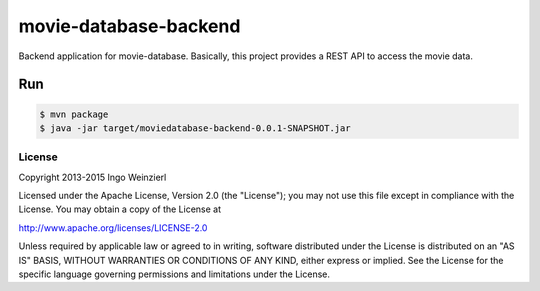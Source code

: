 ======================
movie-database-backend
======================

.. image:: https://travis-ci.org/iweinzierl/movie-database-backend.svg?branch=master
   :target: https://travis-ci.org/iweinzierl/movie-database-backend
   :alt: Build Status

Backend application for movie-database. Basically, this project provides a REST API to access the movie data.

Run
---
.. code-block:: bash

   $ mvn package
   $ java -jar target/moviedatabase-backend-0.0.1-SNAPSHOT.jar


License
=======

Copyright 2013-2015 Ingo Weinzierl

Licensed under the Apache License, Version 2.0 (the "License"); you may not use this file except in compliance with the License. You may obtain a copy of the License at

http://www.apache.org/licenses/LICENSE-2.0

Unless required by applicable law or agreed to in writing, software distributed under the License is distributed on an "AS IS" BASIS, WITHOUT WARRANTIES OR CONDITIONS OF ANY KIND, either express or implied. See the License for the specific language governing permissions and limitations under the License.
